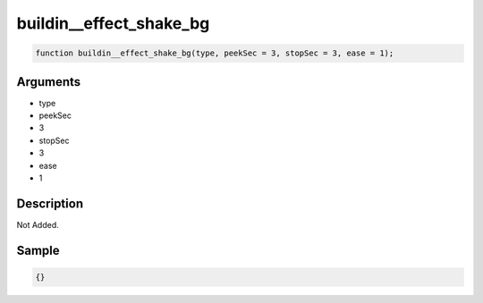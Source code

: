 buildin__effect_shake_bg
========================

.. code-block:: text

	function buildin__effect_shake_bg(type, peekSec = 3, stopSec = 3, ease = 1);



Arguments
------------

* type
* peekSec
* 3
* stopSec
* 3
* ease
* 1

Description
-------------

Not Added.

Sample
-------------

.. code-block:: json

	{}

